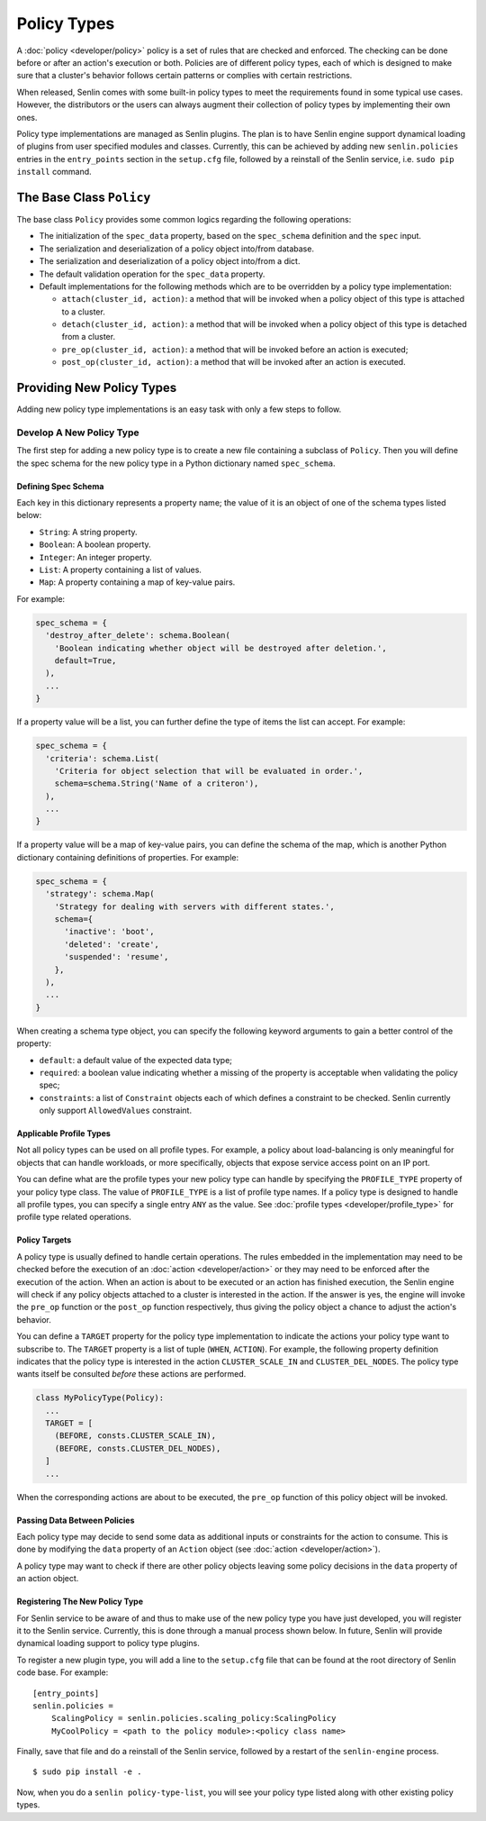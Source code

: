 ..
  Licensed under the Apache License, Version 2.0 (the "License"); you may
  not use this file except in compliance with the License. You may obtain
  a copy of the License at

          http://www.apache.org/licenses/LICENSE-2.0

  Unless required by applicable law or agreed to in writing, software
  distributed under the License is distributed on an "AS IS" BASIS, WITHOUT
  WARRANTIES OR CONDITIONS OF ANY KIND, either express or implied. See the
  License for the specific language governing permissions and limitations
  under the License.


Policy Types
============

A :doc:`policy <developer/policy>` policy is a set of rules that are checked
and enforced. The checking can be done before or after an action's execution
or both. Policies are of different policy types, each of which is designed to
make sure that a cluster's behavior follows certain patterns or complies with
certain restrictions.

When released, Senlin comes with some built-in policy types to meet the
requirements found in some typical use cases. However, the distributors or the
users can always augment their collection of policy types by implementing
their own ones.

Policy type implementations are managed as Senlin plugins. The plan is to have
Senlin engine support dynamical loading of plugins from user specified modules
and classes. Currently, this can be achieved by adding new ``senlin.policies``
entries in the ``entry_points`` section in the ``setup.cfg`` file, followed by
a reinstall of the Senlin service, i.e. ``sudo pip install`` command.


-------------------------
The Base Class ``Policy``
-------------------------

The base class ``Policy`` provides some common logics regarding the following
operations:

- The initialization of the ``spec_data`` property, based on the
  ``spec_schema`` definition and the ``spec`` input.
- The serialization and deserialization of a policy object into/from database.
- The serialization and deserialization of a policy object into/from a dict.
- The default validation operation for the ``spec_data`` property.
- Default implementations for the following methods which are to be overridden
  by a policy type implementation:

  * ``attach(cluster_id, action)``: a method that will be invoked when a policy
    object of this type is attached to a cluster.
  * ``detach(cluster_id, action)``: a method that will be invoked when a policy
    object of this type is detached from a cluster.
  * ``pre_op(cluster_id, action)``: a method that will be invoked before an
    action is executed;
  * ``post_op(cluster_id, action)``: a method that will be invoked after an
    action is executed.


--------------------------
Providing New Policy Types
--------------------------

Adding new policy type implementations is an easy task with only a few steps
to follow.


Develop A New Policy Type
-------------------------

The first step for adding a new policy type is to create a new file containing
a subclass of ``Policy``. Then you will define the spec schema for the new
policy type in a Python dictionary named ``spec_schema``.


Defining Spec Schema
^^^^^^^^^^^^^^^^^^^^

Each key in this dictionary represents a property name; the value of it is an
object of one of the schema types listed below:

- ``String``: A string property.
- ``Boolean``: A boolean property.
- ``Integer``: An integer property.
- ``List``: A property containing a list of values.
- ``Map``: A property containing a map of key-value pairs.

For example:

.. code:: python

  spec_schema = {
    'destroy_after_delete': schema.Boolean(
      'Boolean indicating whether object will be destroyed after deletion.',
      default=True,
    ),
    ...
  }


If a property value will be a list, you can further define the type of items
the list can accept. For example:

.. code:: python

  spec_schema = {
    'criteria': schema.List(
      'Criteria for object selection that will be evaluated in order.',
      schema=schema.String('Name of a criteron'),
    ),
    ...
  }

If a property value will be a map of key-value pairs, you can define the
schema of the map, which is another Python dictionary containing definitions
of properties. For example:

.. code:: python

  spec_schema = {
    'strategy': schema.Map(
      'Strategy for dealing with servers with different states.',
      schema={
        'inactive': 'boot',
        'deleted': 'create',
        'suspended': 'resume',
      },
    ),
    ...
  }

When creating a schema type object, you can specify the following keyword
arguments to gain a better control of the property:

- ``default``: a default value of the expected data type;
- ``required``: a boolean value indicating whether a missing of the property
  is acceptable when validating the policy spec;
- ``constraints``: a list of ``Constraint`` objects each of which defines a
  constraint to be checked. Senlin currently only support ``AllowedValues``
  constraint.


Applicable Profile Types
^^^^^^^^^^^^^^^^^^^^^^^^

Not all policy types can be used on all profile types. For example, a policy
about load-balancing is only meaningful for objects that can handle workloads,
or more specifically, objects that expose service access point on an IP port.

You can define what are the profile types your new policy type can handle by
specifying the ``PROFILE_TYPE`` property of your policy type class. The value
of ``PROFILE_TYPE`` is a list of profile type names. If a policy type is
designed to handle all profile types, you can specify a single entry ``ANY``
as the value. See :doc:`profile types <developer/profile_type>` for profile
type related operations.


Policy Targets
^^^^^^^^^^^^^^

A policy type is usually defined to handle certain operations. The rules
embedded in the implementation may need to be checked before the execution of
an :doc:`action <developer/action>` or they may need to be enforced after the
execution of the action. When an action is about to be executed or an action
has finished execution, the Senlin engine will check if any policy objects
attached to a cluster is interested in the action. If the answer is yes, the
engine will invoke the ``pre_op`` function or the ``post_op`` function
respectively, thus giving the policy object a chance to adjust the action's
behavior.

You can define a ``TARGET`` property for the policy type implementation to
indicate the actions your policy type want to subscribe to. The ``TARGET``
property is a list of tuple (``WHEN``, ``ACTION``). For example, the following
property definition indicates that the policy type is interested in the action
``CLUSTER_SCALE_IN`` and ``CLUSTER_DEL_NODES``. The policy type wants itself
be consulted *before* these actions are performed.

.. code:: python

  class MyPolicyType(Policy):
    ...
    TARGET = [
      (BEFORE, consts.CLUSTER_SCALE_IN),
      (BEFORE, consts.CLUSTER_DEL_NODES),
    ]
    ...

When the corresponding actions are about to be executed, the ``pre_op``
function of this policy object will be invoked.


Passing Data Between Policies
^^^^^^^^^^^^^^^^^^^^^^^^^^^^^

Each policy type may decide to send some data as additional inputs or
constraints for the action to consume. This is done by modifying the ``data``
property of an ``Action`` object (see :doc:`action <developer/action>`).

A policy type may want to check if there are other policy objects leaving some
policy decisions in the ``data`` property of an action object.


Registering The New Policy Type
^^^^^^^^^^^^^^^^^^^^^^^^^^^^^^^

For Senlin service to be aware of and thus to make use of the new policy type
you have just developed, you will register it to the Senlin service.
Currently, this is done through a manual process shown below. In future,
Senlin will provide dynamical loading support to policy type plugins.

To register a new plugin type, you will add a line to the ``setup.cfg`` file
that can be found at the root directory of Senlin code base. For example:

::

  [entry_points]
  senlin.policies =
      ScalingPolicy = senlin.policies.scaling_policy:ScalingPolicy
      MyCoolPolicy = <path to the policy module>:<policy class name>

Finally, save that file and do a reinstall of the Senlin service, followed
by a restart of the ``senlin-engine`` process.

::

  $ sudo pip install -e .


Now, when you do a ``senlin policy-type-list``, you will see your policy
type listed along with other existing policy types.
